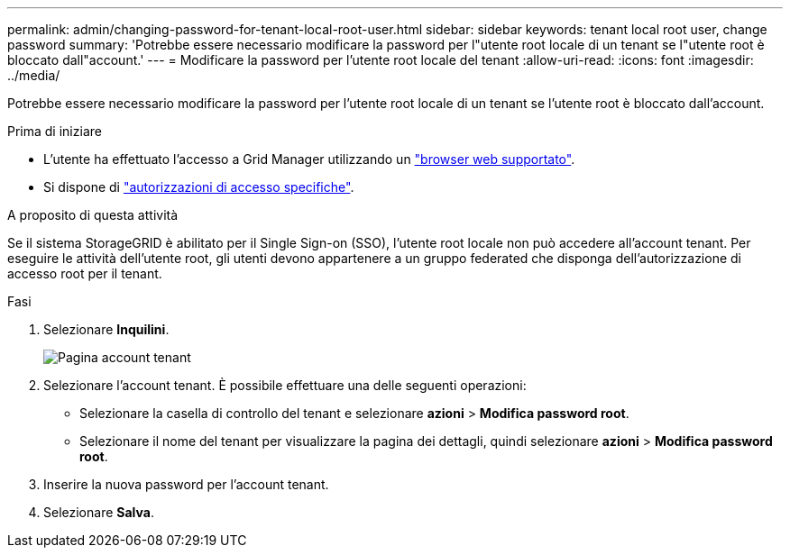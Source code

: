 ---
permalink: admin/changing-password-for-tenant-local-root-user.html 
sidebar: sidebar 
keywords: tenant local root user, change password 
summary: 'Potrebbe essere necessario modificare la password per l"utente root locale di un tenant se l"utente root è bloccato dall"account.' 
---
= Modificare la password per l'utente root locale del tenant
:allow-uri-read: 
:icons: font
:imagesdir: ../media/


[role="lead"]
Potrebbe essere necessario modificare la password per l'utente root locale di un tenant se l'utente root è bloccato dall'account.

.Prima di iniziare
* L'utente ha effettuato l'accesso a Grid Manager utilizzando un link:../admin/web-browser-requirements.html["browser web supportato"].
* Si dispone di link:admin-group-permissions.html["autorizzazioni di accesso specifiche"].


.A proposito di questa attività
Se il sistema StorageGRID è abilitato per il Single Sign-on (SSO), l'utente root locale non può accedere all'account tenant. Per eseguire le attività dell'utente root, gli utenti devono appartenere a un gruppo federated che disponga dell'autorizzazione di accesso root per il tenant.

.Fasi
. Selezionare *Inquilini*.
+
image::../media/tenant_accounts_page.png[Pagina account tenant]

. Selezionare l'account tenant. È possibile effettuare una delle seguenti operazioni:
+
** Selezionare la casella di controllo del tenant e selezionare *azioni* > *Modifica password root*.
** Selezionare il nome del tenant per visualizzare la pagina dei dettagli, quindi selezionare *azioni* > *Modifica password root*.


. Inserire la nuova password per l'account tenant.
. Selezionare *Salva*.

